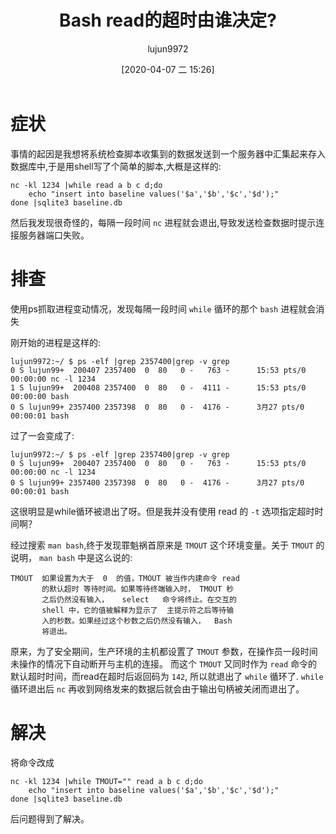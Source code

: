#+TITLE: Bash read的超时由谁决定?
#+AUTHOR: lujun9972
#+TAGS: 异闻录
#+DATE: [2020-04-07 二 15:26]
#+LANGUAGE:  zh-CN
#+STARTUP:  inlineimages
#+OPTIONS:  H:6 num:nil toc:t \n:nil ::t |:t ^:nil -:nil f:t *:t <:nil

* 症状
事情的起因是我想将系统检查脚本收集到的数据发送到一个服务器中汇集起来存入数据库中,于是用shell写了个简单的脚本,大概是这样的:
#+begin_src shell
  nc -kl 1234 |while read a b c d;do
      echo "insert into baseline values('$a','$b','$c','$d');"
  done |sqlite3 baseline.db
#+end_src

然后我发现很奇怪的，每隔一段时间 =nc= 进程就会退出,导致发送检查数据时提示连接服务器端口失败。

* 排查

使用ps抓取进程变动情况，发现每隔一段时间 =while= 循环的那个 =bash= 进程就会消失

刚开始的进程是这样的:
#+begin_example
  lujun9972:~/ $ ps -elf |grep 2357400|grep -v grep
  0 S lujun99+  200407 2357400  0  80   0 -   763 -      15:53 pts/0    00:00:00 nc -l 1234
  1 S lujun99+  200408 2357400  0  80   0 -  4111 -      15:53 pts/0    00:00:00 bash
  0 S lujun99+ 2357400 2357398  0  80   0 -  4176 -      3月27 pts/0   00:00:01 bash
#+end_example

过了一会变成了:
#+begin_example
  lujun9972:~/ $ ps -elf |grep 2357400|grep -v grep
  0 S lujun99+  200407 2357400  0  80   0 -   763 -      15:53 pts/0    00:00:00 nc -l 1234
  0 S lujun99+ 2357400 2357398  0  80   0 -  4176 -      3月27 pts/0   00:00:01 bash
#+end_example

这很明显是while循环被退出了呀。但是我并没有使用 read 的 =-t= 选项指定超时时间啊？

经过搜索 =man bash=,终于发现罪魁祸首原来是 =TMOUT= 这个环境变量。关于 =TMOUT= 的说明， =man bash= 中是这么说的:
#+begin_example
  TMOUT  如果设置为大于  0  的值，TMOUT 被当作内建命令 read
         的默认超时 等待时间。如果等待终端输入时， TMOUT 秒
         之后仍然没有输入，   select   命令将终止。在交互的
         shell 中，它的值被解释为显示了  主提示符之后等待输
         入的秒数。如果经过这个秒数之后仍然没有输入，  Bash
         将退出。
#+end_example

原来，为了安全期间，生产环境的主机都设置了 =TMOUT= 参数，在操作员一段时间未操作的情况下自动断开与主机的连接。
而这个 =TMOUT= 又同时作为 =read= 命令的默认超时时间，而read在超时后返回码为 =142=, 所以就退出了 =while= 循环了.
=while= 循环退出后 =nc= 再收到网络发来的数据后就会由于输出句柄被关闭而退出了。

* 解决
将命令改成
#+begin_src shell
  nc -kl 1234 |while TMOUT="" read a b c d;do
      echo "insert into baseline values('$a','$b','$c','$d');"
  done |sqlite3 baseline.db
#+end_src
后问题得到了解决。

